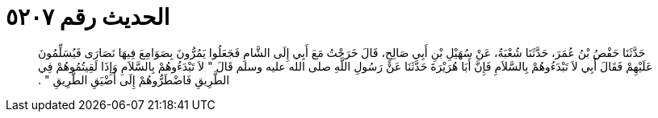 
= الحديث رقم ٥٢٠٧

[quote.hadith]
حَدَّثَنَا حَفْصُ بْنُ عُمَرَ، حَدَّثَنَا شُعْبَةُ، عَنْ سُهَيْلِ بْنِ أَبِي صَالِحٍ، قَالَ خَرَجْتُ مَعَ أَبِي إِلَى الشَّامِ فَجَعَلُوا يَمُرُّونَ بِصَوَامِعَ فِيهَا نَصَارَى فَيُسَلِّمُونَ عَلَيْهِمْ فَقَالَ أَبِي لاَ تَبْدَءُوهُمْ بِالسَّلاَمِ فَإِنَّ أَبَا هُرَيْرَةَ حَدَّثَنَا عَنْ رَسُولِ اللَّهِ صلى الله عليه وسلم قَالَ ‏"‏ لاَ تَبْدَءُوهُمْ بِالسَّلاَمِ وَإِذَا لَقِيتُمُوهُمْ فِي الطَّرِيقِ فَاضْطَرُّوهُمْ إِلَى أَضْيَقِ الطَّرِيقِ ‏"‏ ‏.‏
